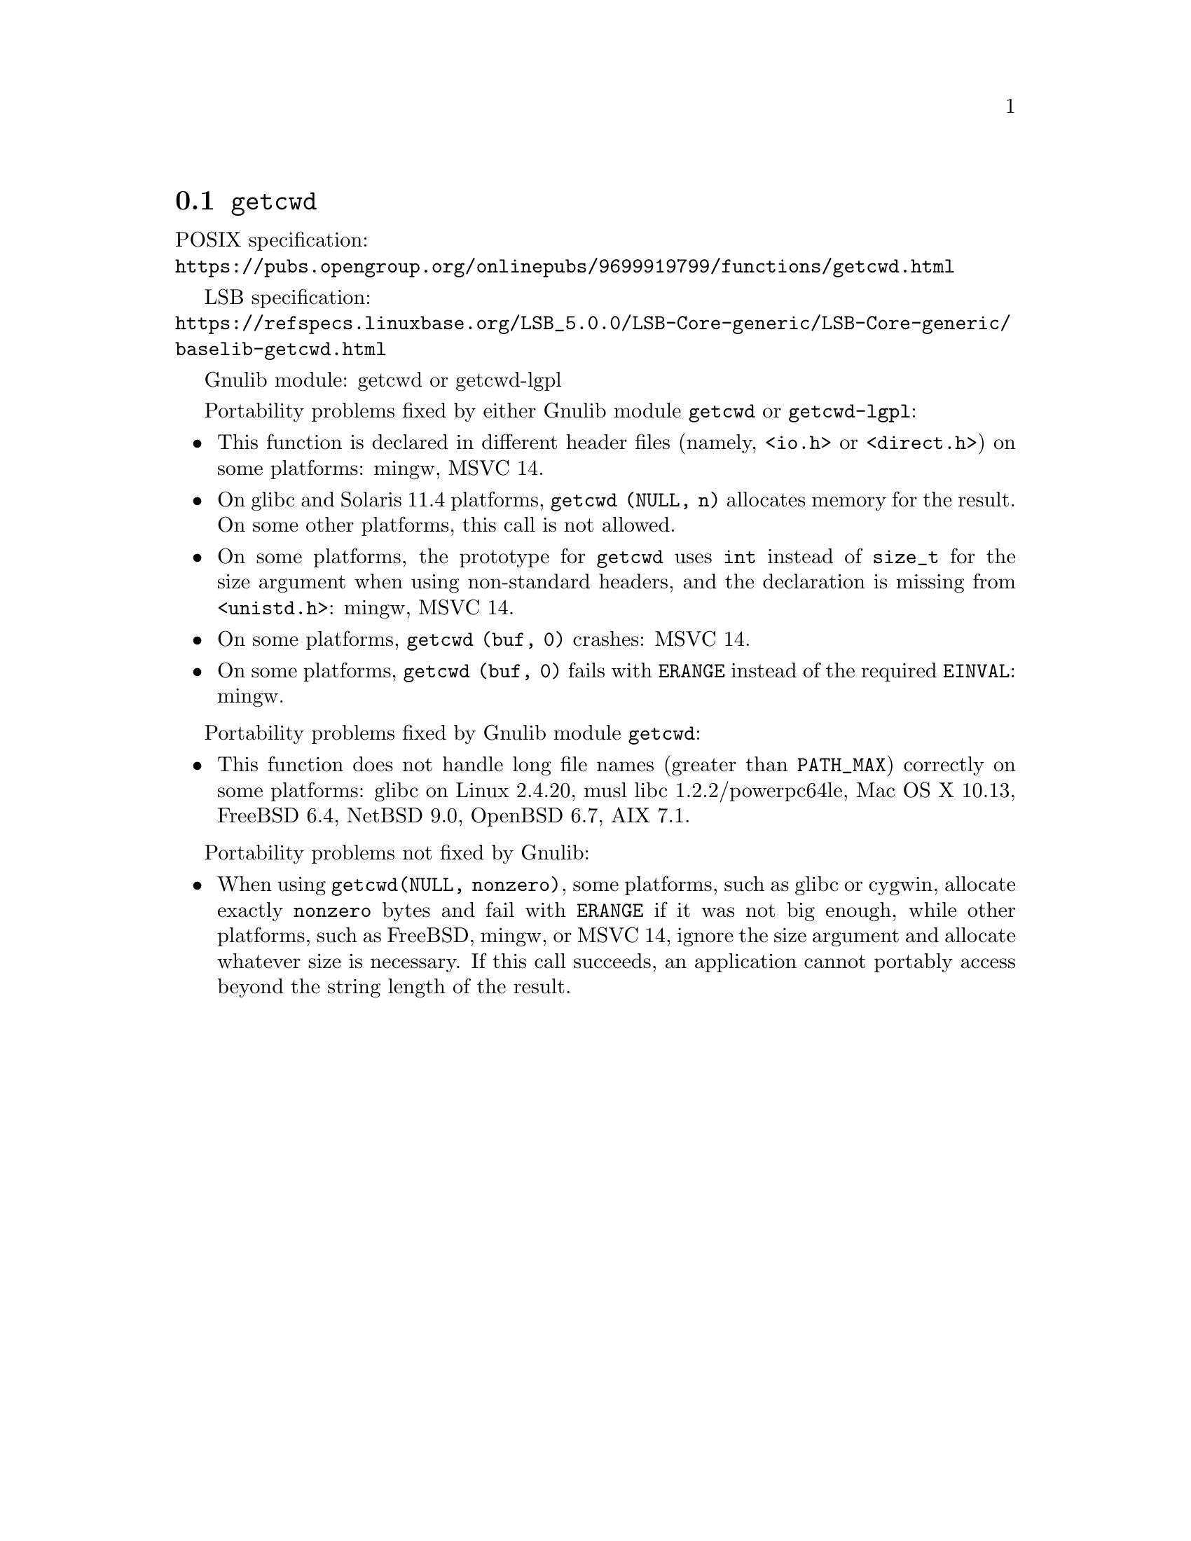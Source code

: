 @node getcwd
@section @code{getcwd}
@findex getcwd

POSIX specification:@* @url{https://pubs.opengroup.org/onlinepubs/9699919799/functions/getcwd.html}

LSB specification:@* @url{https://refspecs.linuxbase.org/LSB_5.0.0/LSB-Core-generic/LSB-Core-generic/baselib-getcwd.html}

Gnulib module: getcwd or getcwd-lgpl

Portability problems fixed by either Gnulib module @code{getcwd} or
@code{getcwd-lgpl}:
@itemize
@item
This function is declared in different header files (namely, @code{<io.h>} or
@code{<direct.h>}) on some platforms:
mingw, MSVC 14.
@item
On glibc and Solaris 11.4 platforms,
@code{getcwd (NULL, n)} allocates memory for the result.
On some other platforms, this call is not allowed.
@item
On some platforms, the prototype for @code{getcwd} uses @code{int}
instead of @code{size_t} for the size argument when using non-standard
headers, and the declaration is missing from @code{<unistd.h>}:
mingw, MSVC 14.
@item
On some platforms, @code{getcwd (buf, 0)} crashes:
MSVC 14.
@item
On some platforms, @code{getcwd (buf, 0)} fails with @code{ERANGE}
instead of the required @code{EINVAL}:
mingw.
@end itemize

Portability problems fixed by Gnulib module @code{getcwd}:
@itemize
@item
This function does not handle long file names (greater than @code{PATH_MAX})
correctly on some platforms:
glibc on Linux 2.4.20, musl libc 1.2.2/powerpc64le, Mac OS X 10.13, FreeBSD 6.4, NetBSD 9.0, OpenBSD 6.7, AIX 7.1.
@end itemize

Portability problems not fixed by Gnulib:
@itemize
@item
When using @code{getcwd(NULL, nonzero)}, some platforms, such as glibc
or cygwin, allocate exactly @code{nonzero} bytes and fail with
@code{ERANGE} if it was not big enough, while other platforms, such as
FreeBSD, mingw, or MSVC 14, ignore the size argument and allocate whatever size
is necessary.  If this call succeeds, an application cannot portably
access beyond the string length of the result.
@end itemize
